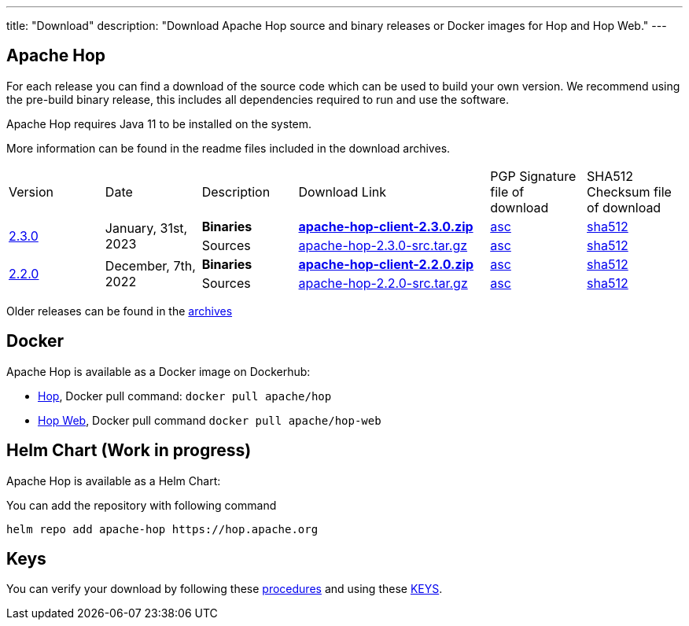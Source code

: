 ---
title: "Download"
description: "Download Apache Hop source and binary releases or Docker images for Hop and Hop Web."
---

## Apache Hop

For each release you can find a download of the source code which can be used to build your own version.
We recommend using the pre-build binary release, this includes all dependencies required to run and use the software.

Apache Hop requires Java 11 to be installed on the system.

More information can be found in the readme files included in the download archives.

[cols="<.^1,<.^1,1,2,1,1"]
|===
| Version | Date | Description | Download Link | PGP Signature file of download | SHA512 Checksum file of download
.2+| link:/blog/2023/01/hop-2.3.0/[2.3.0] 
.2+| January, 31st, 2023 
| **Binaries** 
| https://www.apache.org/dyn/closer.cgi?filename=hop/2.3.0/apache-hop-client-2.3.0.zip&action=download[**apache-hop-client-2.3.0.zip**] 
| https://downloads.apache.org/hop/2.3.0/apache-hop-client-2.3.0.zip.asc[asc] 
| https://downloads.apache.org/hop/2.3.0/apache-hop-client-2.3.0.zip.sha512[sha512]
| Sources 
| https://www.apache.org/dyn/closer.cgi?filename=hop/2.3.0/apache-hop-2.3.0-src.tar.gz&action=download[apache-hop-2.3.0-src.tar.gz] 
| https://downloads.apache.org/hop/2.3.0/apache-hop-2.3.0-src.tar.gz.asc[asc] 
| https://downloads.apache.org/hop/2.3.0/apache-hop-2.3.0-src.tar.gz.sha512[sha512]
.2+| link:/blog/2022/10/hop-2.1.0/[2.2.0] 
.2+| December, 7th, 2022 
| **Binaries** 
| https://www.apache.org/dyn/closer.cgi?filename=hop/2.2.0/apache-hop-client-2.2.0.zip&action=download[**apache-hop-client-2.2.0.zip**] 
| https://downloads.apache.org/hop/2.2.0/apache-hop-client-2.2.0.zip.asc[asc] 
| https://downloads.apache.org/hop/2.2.0/apache-hop-client-2.2.0.zip.sha512[sha512]
| Sources 
| https://www.apache.org/dyn/closer.cgi?filename=hop/2.2.0/apache-hop-2.2.0-src.tar.gz&action=download[apache-hop-2.2.0-src.tar.gz] 
| https://downloads.apache.org/hop/2.2.0/apache-hop-2.2.0-src.tar.gz.asc[asc] 
| https://downloads.apache.org/hop/2.2.0/apache-hop-2.2.0-src.tar.gz.sha512[sha512]
|===
Older releases can be found in the https://archive.apache.org/dist/hop/[archives]

## Docker

Apache Hop is available as a Docker image on Dockerhub:

* https://hub.docker.com/r/apache/hop[Hop], Docker pull command:  `docker pull apache/hop`
* https://hub.docker.com/r/apache/hop-web[Hop Web], Docker pull command `docker pull apache/hop-web`

## Helm Chart (Work in progress)

Apache Hop is available as a Helm Chart:

You can add the repository with following command

```
helm repo add apache-hop https://hop.apache.org
```


## Keys

You can verify your download by following these https://www.apache.org/info/verification.html[procedures] and using these https://downloads.apache.org/hop/KEYS[KEYS].

